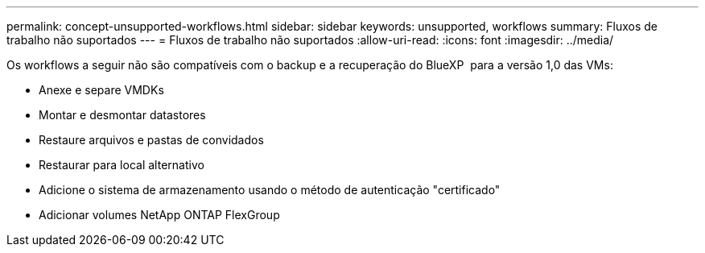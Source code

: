 ---
permalink: concept-unsupported-workflows.html 
sidebar: sidebar 
keywords: unsupported, workflows 
summary: Fluxos de trabalho não suportados 
---
= Fluxos de trabalho não suportados
:allow-uri-read: 
:icons: font
:imagesdir: ../media/


[role="lead"]
Os workflows a seguir não são compatíveis com o backup e a recuperação do BlueXP  para a versão 1,0 das VMs:

* Anexe e separe VMDKs
* Montar e desmontar datastores
* Restaure arquivos e pastas de convidados
* Restaurar para local alternativo
* Adicione o sistema de armazenamento usando o método de autenticação "certificado"
* Adicionar volumes NetApp ONTAP FlexGroup


